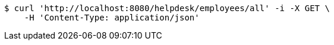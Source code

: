 [source,bash]
----
$ curl 'http://localhost:8080/helpdesk/employees/all' -i -X GET \
    -H 'Content-Type: application/json'
----